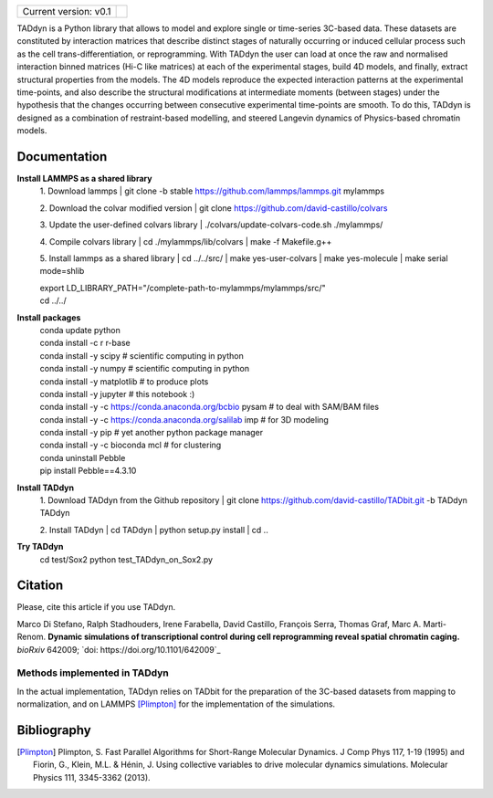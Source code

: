 

+-----------------------+-+
|                       | |
| Current version: v0.1 | |
|                       | |
+-----------------------+-+


TADdyn is a Python library that allows to model and explore single or time-series 3C-based data. 
These datasets are constituted by interaction matrices that describe distinct stages of naturally 
occurring or induced cellular process such as the cell trans-differentiation, or reprogramming. 
With TADdyn the user can load at once the raw and normalised interaction binned matrices (Hi-C like matrices) 
at each of the experimental stages, build 4D models, and finally, extract structural properties from the models. 
The 4D models reproduce the expected interaction patterns at the experimental time-points, 
and also describe the structural modifications at intermediate moments (between stages) under the hypothesis 
that the changes occurring between consecutive experimental time-points are smooth. To do this, 
TADdyn is designed as a combination of restraint-based modelling, and steered Langevin dynamics of Physics-based 
chromatin models. 

Documentation
*************

**Install LAMMPS as a shared library**
   1. Download lammps
   | git clone -b stable https://github.com/lammps/lammps.git mylammps
   
   2. Download the colvar modified version
   | git clone https://github.com/david-castillo/colvars

   3. Update the user-defined colvars library
   | ./colvars/update-colvars-code.sh ./mylammps/

   4. Compile colvars library
   | cd ./mylammps/lib/colvars
   | make -f Makefile.g++

   5. Install lammps as a shared library
   | cd ../../src/
   | make yes-user-colvars
   | make yes-molecule
   | make serial mode=shlib
   
   | export LD_LIBRARY_PATH="/complete-path-to-mylammps/mylammps/src/"
   
   | cd ../../

**Install packages**
   | conda update python
   | conda install -c r r-base
   | conda install -y scipy           # scientific computing in python
   | conda install -y numpy           # scientific computing in python
   | conda install -y matplotlib      # to produce plots
   | conda install -y jupyter         # this notebook :)
   | conda install -y -c https://conda.anaconda.org/bcbio pysam # to deal with SAM/BAM files
   | conda install -y -c https://conda.anaconda.org/salilab imp # for 3D modeling
   | conda install -y pip             # yet another python package manager
   | conda install -y -c bioconda mcl # for clustering
   | conda uninstall Pebble
   | pip install Pebble==4.3.10

**Install TADdyn**
   1. Download TADdyn from the Github repository
   | git clone https://github.com/david-castillo/TADbit.git -b TADdyn TADdyn

   2. Install TADdyn
   | cd TADdyn
   | python setup.py install
   | cd ..

**Try TADdyn**
   cd test/Sox2
   python test_TADdyn_on_Sox2.py
   
Citation
********
Please, cite this article if you use TADdyn.

Marco Di Stefano, Ralph Stadhouders, Irene Farabella, David Castillo, François Serra, Thomas Graf, Marc A. Marti-Renom.
**Dynamic simulations of transcriptional control during cell reprogramming reveal spatial chromatin caging.**
*bioRxiv* 642009; `doi: https://doi.org/10.1101/642009`_

Methods implemented in TADdyn
-----------------------------
In the actual implementation, TADdyn relies on TADbit for the preparation of the 3C-based datasets from mapping to normalization, 
and on LAMMPS [Plimpton]_ for the implementation of the simulations.

Bibliography
************

.. [Plimpton] Plimpton, S. Fast Parallel Algorithms for Short-Range Molecular Dynamics. J Comp Phys 117, 1-19 (1995) and Fiorin, G., Klein, M.L. & Hénin, J. Using collective variables to drive molecular dynamics simulations. Molecular Physics 111, 3345-3362 (2013).